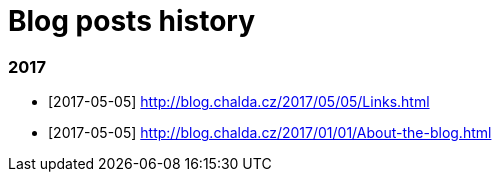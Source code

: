 = Blog posts history
:published_at: 2017-05-05
:hp-tags: blog
:icons: font

=== 2017

* [2017-05-05] http://blog.chalda.cz/2017/05/05/Links.html
* [2017-05-05] http://blog.chalda.cz/2017/01/01/About-the-blog.html